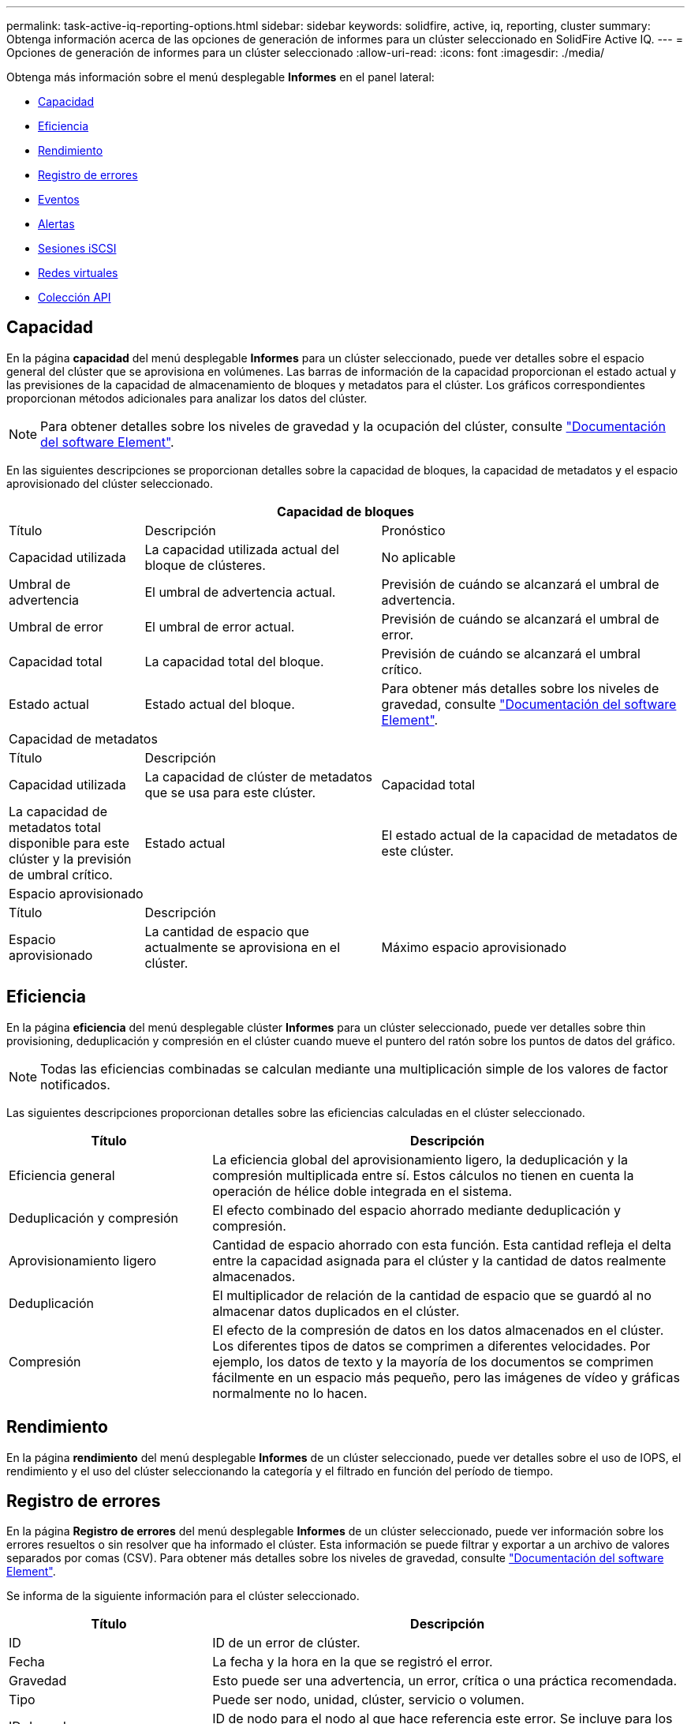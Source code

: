 ---
permalink: task-active-iq-reporting-options.html 
sidebar: sidebar 
keywords: solidfire, active, iq, reporting, cluster 
summary: Obtenga información acerca de las opciones de generación de informes para un clúster seleccionado en SolidFire Active IQ. 
---
= Opciones de generación de informes para un clúster seleccionado
:allow-uri-read: 
:icons: font
:imagesdir: ./media/


[role="lead"]
Obtenga más información sobre el menú desplegable *Informes* en el panel lateral:

* <<Capacidad>>
* <<Eficiencia>>
* <<Rendimiento>>
* <<Registro de errores>>
* <<Eventos>>
* <<Alertas>>
* <<Sesiones iSCSI>>
* <<Redes virtuales>>
* <<Colección API>>




== Capacidad

En la página *capacidad* del menú desplegable *Informes* para un clúster seleccionado, puede ver detalles sobre el espacio general del clúster que se aprovisiona en volúmenes. Las barras de información de la capacidad proporcionan el estado actual y las previsiones de la capacidad de almacenamiento de bloques y metadatos para el clúster. Los gráficos correspondientes proporcionan métodos adicionales para analizar los datos del clúster.


NOTE: Para obtener detalles sobre los niveles de gravedad y la ocupación del clúster, consulte https://docs.netapp.com/us-en/element-software/index.html["Documentación del software Element"^].

En las siguientes descripciones se proporcionan detalles sobre la capacidad de bloques, la capacidad de metadatos y el espacio aprovisionado del clúster seleccionado.

[cols="20,35,45"]
|===
3+| Capacidad de bloques 


| Título | Descripción | Pronóstico 


| Capacidad utilizada | La capacidad utilizada actual del bloque de clústeres. | No aplicable 


| Umbral de advertencia | El umbral de advertencia actual. | Previsión de cuándo se alcanzará el umbral de advertencia. 


| Umbral de error | El umbral de error actual. | Previsión de cuándo se alcanzará el umbral de error. 


| Capacidad total | La capacidad total del bloque. | Previsión de cuándo se alcanzará el umbral crítico. 


| Estado actual | Estado actual del bloque. | Para obtener más detalles sobre los niveles de gravedad, consulte https://docs.netapp.com/us-en/element-software/index.html["Documentación del software Element"^]. 


3+| Capacidad de metadatos 


| Título 2+| Descripción 


| Capacidad utilizada  a| 
La capacidad de clúster de metadatos que se usa para este clúster.



| Capacidad total  a| 
La capacidad de metadatos total disponible para este clúster y la previsión de umbral crítico.



| Estado actual  a| 
El estado actual de la capacidad de metadatos de este clúster.



3+| Espacio aprovisionado 


| Título 2+| Descripción 


| Espacio aprovisionado  a| 
La cantidad de espacio que actualmente se aprovisiona en el clúster.



| Máximo espacio aprovisionado  a| 
El espacio máximo que se puede aprovisionar en el clúster.

|===


== Eficiencia

En la página *eficiencia* del menú desplegable clúster *Informes* para un clúster seleccionado, puede ver detalles sobre thin provisioning, deduplicación y compresión en el clúster cuando mueve el puntero del ratón sobre los puntos de datos del gráfico.


NOTE: Todas las eficiencias combinadas se calculan mediante una multiplicación simple de los valores de factor notificados.

Las siguientes descripciones proporcionan detalles sobre las eficiencias calculadas en el clúster seleccionado.

[cols="30,70"]
|===
| Título | Descripción 


| Eficiencia general | La eficiencia global del aprovisionamiento ligero, la deduplicación y la compresión multiplicada entre sí. Estos cálculos no tienen en cuenta la operación de hélice doble integrada en el sistema. 


| Deduplicación y compresión | El efecto combinado del espacio ahorrado mediante deduplicación y compresión. 


| Aprovisionamiento ligero | Cantidad de espacio ahorrado con esta función. Esta cantidad refleja el delta entre la capacidad asignada para el clúster y la cantidad de datos realmente almacenados. 


| Deduplicación | El multiplicador de relación de la cantidad de espacio que se guardó al no almacenar datos duplicados en el clúster. 


| Compresión | El efecto de la compresión de datos en los datos almacenados en el clúster. Los diferentes tipos de datos se comprimen a diferentes velocidades. Por ejemplo, los datos de texto y la mayoría de los documentos se comprimen fácilmente en un espacio más pequeño, pero las imágenes de vídeo y gráficas normalmente no lo hacen. 
|===


== Rendimiento

En la página *rendimiento* del menú desplegable *Informes* de un clúster seleccionado, puede ver detalles sobre el uso de IOPS, el rendimiento y el uso del clúster seleccionando la categoría y el filtrado en función del período de tiempo.



== Registro de errores

En la página *Registro de errores* del menú desplegable *Informes* de un clúster seleccionado, puede ver información sobre los errores resueltos o sin resolver que ha informado el clúster. Esta información se puede filtrar y exportar a un archivo de valores separados por comas (CSV). Para obtener más detalles sobre los niveles de gravedad, consulte https://docs.netapp.com/us-en/element-software/index.html["Documentación del software Element"^].

Se informa de la siguiente información para el clúster seleccionado.

[cols="30,70"]
|===
| Título | Descripción 


| ID | ID de un error de clúster. 


| Fecha | La fecha y la hora en la que se registró el error. 


| Gravedad | Esto puede ser una advertencia, un error, crítica o una práctica recomendada. 


| Tipo | Puede ser nodo, unidad, clúster, servicio o volumen. 


| ID de nodo | ID de nodo para el nodo al que hace referencia este error. Se incluye para los errores de nodo y de unidad; de lo contrario se establece como - (guion). 


| Nombre del nodo | El nombre del nodo que genera el sistema. 


| ID de unidad | ID de unidad para la unidad a la que hace referencia este error. Se incluye para los errores drive; de lo contrario se establece como - (guion). 


| Resuelto | Muestra si se ha resuelto la causa del error. 


| Tiempo de resolución | Muestra la hora a la que se resolvió un problema. 


| Código de error | Código descriptivo que indica cuál es la causa del error. 


| Detalles | Descripción del error con detalles adicionales. 
|===


== Eventos

En la página *Eventos* del menú desplegable *Informes* de un clúster seleccionado, puede ver información sobre los eventos clave que se han producido en el clúster. Esta información se puede filtrar y exportar a un archivo CSV.

Se informa de la siguiente información para el clúster seleccionado.

[cols="30,70"]
|===
| Título | Descripción 


| ID del evento | ID exclusivo asociado con cada evento. 


| Hora del evento | La hora en la que ocurrió el evento. 


| Tipo | Tipo de evento que se está registrando; por ejemplo, eventos de API o eventos de clon. Consulte https://docs.netapp.com/us-en/element-software/index.html["Documentación del software Element"^] si quiere más información. 


| Mensaje | Mensaje asociado con el evento. 


| ID de servicio | El servicio que notificó el evento (si corresponde). 


| ID de nodo | El nodo que notificó el evento (si corresponde). 


| ID de unidad | La unidad que notificó el evento (si corresponde). 


| Detalles | Información que ayuda a identificar por qué ocurre el evento. 
|===


== Alertas

En la página *Alertas* del menú desplegable *Informes* para un clúster seleccionado, puede ver las alertas de clúster no resueltas o no resueltas. Esta información se puede filtrar y exportar a un archivo CSV. Para obtener más detalles sobre los niveles de gravedad, consulte https://docs.netapp.com/us-en/element-software/index.html["Documentación del software Element"^].

Se informa de la siguiente información para el clúster seleccionado.

[cols="30,70"]
|===
| Título | Descripción 


| Activado | La hora a la que se activó la alerta en SolidFire Active IQ, no en el clúster mismo. 


| Última notificación | Hora en la que se ha enviado el correo electrónico de alerta más reciente. 


| Resuelto | Muestra si se ha resuelto la causa de la alerta. 


| Política | Este es el nombre de la política de alerta definido por el usuario. 


| Gravedad | Gravedad asignada en el momento en que se creó la política de alerta. 


| Destino | La dirección o las direcciones de correo electrónico seleccionadas para recibir el correo electrónico de alerta. 


| Disparador | Configuración definida por el usuario que activó la alerta. 
|===


== Sesiones iSCSI

En la página *sesiones iSCSI* del menú desplegable *Informes* para un clúster seleccionado, puede ver detalles sobre el número de sesiones activas en el clúster y el número de sesiones iSCSI que se han producido en el clúster.

.Expanda el ejemplo de sesiones iSCSI
[%collapsible]
====
image:iscsi_sessions.PNG["Sesiones iSCSI"]

====
Es posible mover el puntero del ratón por un punto de datos del gráfico para buscar la cantidad de sesiones de un período de tiempo definido:

* Active Sessions: El número de sesiones iSCSI conectadas y activas en el clúster.
* Peak Active Sessions: El número máximo de sesiones iSCSI que se han producido en el clúster en las últimas 24 horas.



NOTE: Entre estos datos se incluyen las sesiones iSCSI generadas por los nodos FC.



== Redes virtuales

En la página *redes virtuales* del menú desplegable *Informes* para un clúster seleccionado, puede ver la siguiente información acerca de las redes virtuales configuradas en el clúster.

[cols="30,70"]
|===
| Título | Descripción 


| ID | El ID exclusivo de la red VLAN. Esto lo asigna el sistema. 


| Nombre | El nombre exclusivo asignado por el usuario para la red VLAN. 


| ID DE VLAN | La etiqueta VLAN que se asignó cuando se creó la red virtual. 


| SVIP | La dirección IP virtual de almacenamiento asignada a la red virtual. 


| Máscara de red | La máscara de red de esta red virtual. 


| Puerta de enlace | La dirección IP exclusiva de una puerta de enlace de red virtual. VRF debe estar habilitado. 


| VRF habilitado | Muestra si el enrutamiento y el reenvío virtuales están habilitados. 


| IPS utilizado | El rango de direcciones IP de red virtual que se utiliza para la red virtual. 
|===


== Colección API

En la página *API Collection* del menú desplegable *Reporting* para un clúster seleccionado, puede ver los métodos API que utiliza SolidFire Active IQ de NetApp. Para obtener descripciones detalladas de estos métodos, consulte link:https://docs.netapp.com/us-en/element-software/api/index.html["Documentación de API del software Element"^].


NOTE: Además de estos métodos, SolidFire Active IQ realiza algunas llamadas API internas que utiliza el equipo de soporte e ingeniería de NetApp para supervisar el estado del clúster. Estas llamadas no se documentan porque pueden provocar interrupciones en el funcionamiento del clúster si se usan de forma incorrecta. Si necesita una lista completa de colecciones API de SolidFire Active IQ, debe ponerse en contacto con el soporte de NetApp.



== Obtenga más información

https://www.netapp.com/support-and-training/documentation/["Documentación de productos de NetApp"^]
